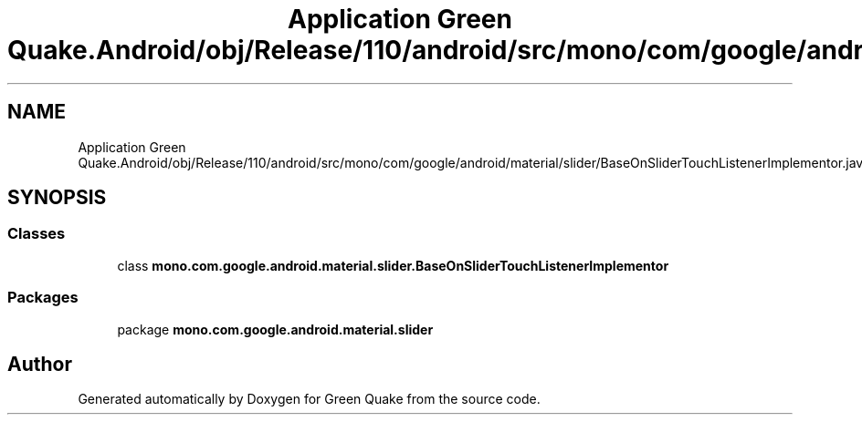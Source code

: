 .TH "Application Green Quake.Android/obj/Release/110/android/src/mono/com/google/android/material/slider/BaseOnSliderTouchListenerImplementor.java" 3 "Thu Apr 29 2021" "Version 1.0" "Green Quake" \" -*- nroff -*-
.ad l
.nh
.SH NAME
Application Green Quake.Android/obj/Release/110/android/src/mono/com/google/android/material/slider/BaseOnSliderTouchListenerImplementor.java
.SH SYNOPSIS
.br
.PP
.SS "Classes"

.in +1c
.ti -1c
.RI "class \fBmono\&.com\&.google\&.android\&.material\&.slider\&.BaseOnSliderTouchListenerImplementor\fP"
.br
.in -1c
.SS "Packages"

.in +1c
.ti -1c
.RI "package \fBmono\&.com\&.google\&.android\&.material\&.slider\fP"
.br
.in -1c
.SH "Author"
.PP 
Generated automatically by Doxygen for Green Quake from the source code\&.

